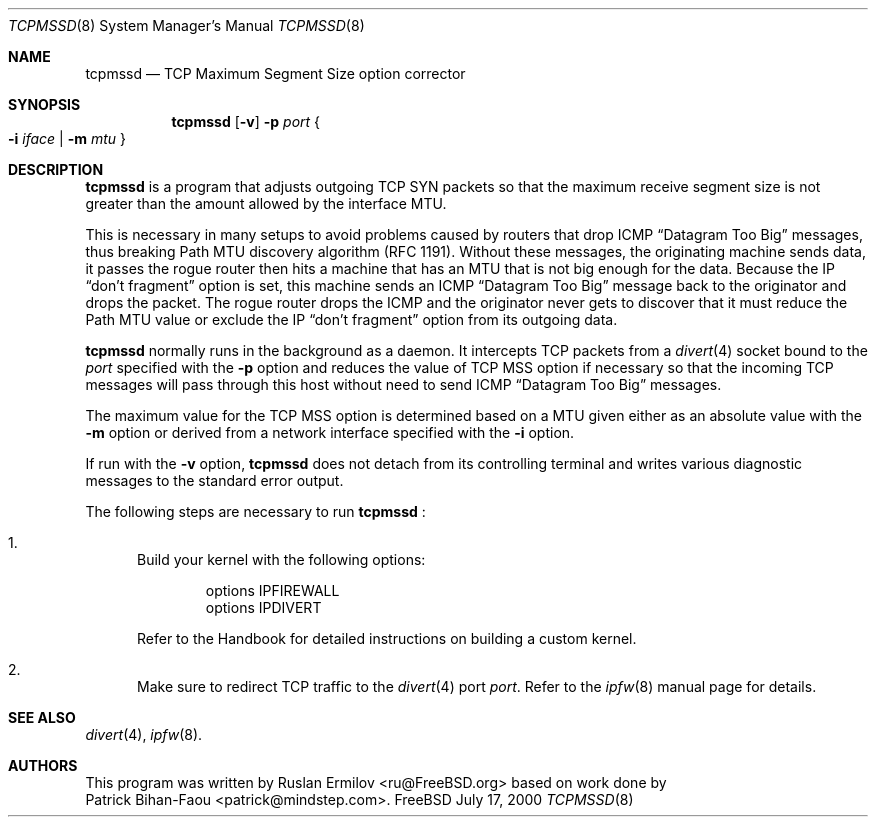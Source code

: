 .\" $Id$
.Dd July 17, 2000
.Dt TCPMSSD 8
.Os FreeBSD
.Sh NAME
.Nm tcpmssd
.Nd TCP Maximum Segment Size option corrector
.Sh SYNOPSIS
.Nm
.Op Fl v
.Fl p Ar port
.Eo \&{
.Fl i Ar iface | Fl m Ar mtu
.Ec \&}
.Sh DESCRIPTION
.Nm
is a program that adjusts outgoing TCP SYN packets so that the maximum
receive segment size is not greater than the amount allowed by the
interface MTU.
.Pp
This is necessary in many setups to avoid problems caused by routers that
drop ICMP
.Dq Datagram Too Big
messages, thus breaking Path MTU discovery algorithm (RFC 1191).
Without these messages, the originating machine sends data, it passes
the rogue router then hits a machine that has an MTU that is not big
enough for the data.
Because the IP
.Dq don't fragment
option is set, this machine sends an ICMP
.Dq Datagram Too Big
message back to the originator and drops the packet.
The rogue router drops the ICMP and the originator never gets to
discover that it must reduce the Path MTU value or exclude the IP
.Dq don't fragment
option from its outgoing data.
.Pp
.Nm
normally runs in the background as a daemon.
It intercepts TCP packets
from a
.Xr divert 4
socket bound to the
.Ar port
specified with the
.Fl p
option and reduces the value of TCP MSS option if necessary so that
the incoming TCP messages will pass through this host without need to
send ICMP
.Dq Datagram Too Big
messages.
.Pp
The maximum value for the TCP MSS option is determined based on a MTU
given either as an absolute value with the
.Fl m
option or derived from a network interface specified with the
.Fl i
option.
.Pp
If run with the
.Fl v
option,
.Nm
does not detach from its controlling terminal and writes various diagnostic
messages to the standard error output.
.Pp
The following steps are necessary to run
.Nm No :
.Bl -enum
.It
Build your kernel with the following options:
.Bd -literal -offset indent
options IPFIREWALL
options IPDIVERT
.Ed
.Pp
Refer to the Handbook for detailed instructions on building a custom
kernel.
.It
Make sure to redirect TCP traffic to the
.Xr divert 4
port
.Ar port .
Refer to the
.Xr ipfw 8
manual page for details.
.El
.Sh SEE ALSO
.Xr divert 4 ,
.Xr ipfw 8 .
.Sh AUTHORS
This program was written by
.An Ruslan Ermilov Aq ru@FreeBSD.org
based on work done by
.An Patrick Bihan-Faou Aq patrick@mindstep.com .
